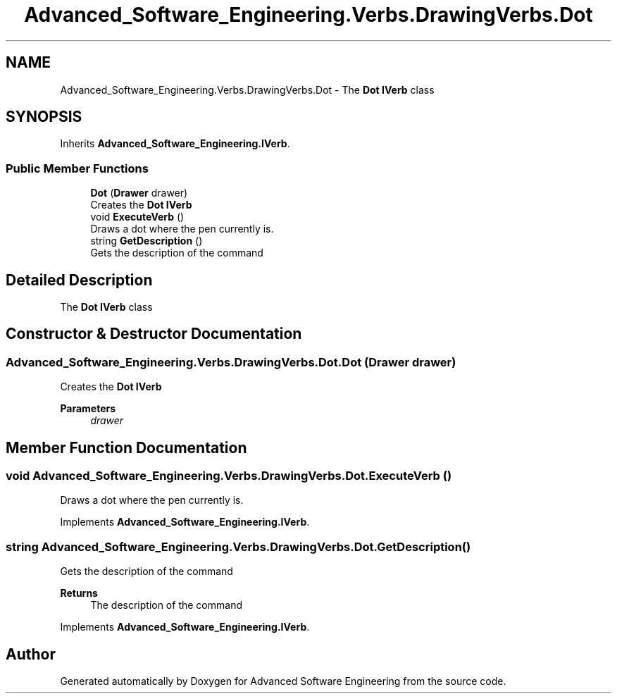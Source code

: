 .TH "Advanced_Software_Engineering.Verbs.DrawingVerbs.Dot" 3 "Sat Dec 12 2020" "Advanced Software Engineering" \" -*- nroff -*-
.ad l
.nh
.SH NAME
Advanced_Software_Engineering.Verbs.DrawingVerbs.Dot \- The \fBDot\fP \fBIVerb\fP class  

.SH SYNOPSIS
.br
.PP
.PP
Inherits \fBAdvanced_Software_Engineering\&.IVerb\fP\&.
.SS "Public Member Functions"

.in +1c
.ti -1c
.RI "\fBDot\fP (\fBDrawer\fP drawer)"
.br
.RI "Creates the \fBDot\fP \fBIVerb\fP "
.ti -1c
.RI "void \fBExecuteVerb\fP ()"
.br
.RI "Draws a dot where the pen currently is\&. "
.ti -1c
.RI "string \fBGetDescription\fP ()"
.br
.RI "Gets the description of the command "
.in -1c
.SH "Detailed Description"
.PP 
The \fBDot\fP \fBIVerb\fP class 


.SH "Constructor & Destructor Documentation"
.PP 
.SS "Advanced_Software_Engineering\&.Verbs\&.DrawingVerbs\&.Dot\&.Dot (\fBDrawer\fP drawer)"

.PP
Creates the \fBDot\fP \fBIVerb\fP 
.PP
\fBParameters\fP
.RS 4
\fIdrawer\fP 
.RE
.PP

.SH "Member Function Documentation"
.PP 
.SS "void Advanced_Software_Engineering\&.Verbs\&.DrawingVerbs\&.Dot\&.ExecuteVerb ()"

.PP
Draws a dot where the pen currently is\&. 
.PP
Implements \fBAdvanced_Software_Engineering\&.IVerb\fP\&.
.SS "string Advanced_Software_Engineering\&.Verbs\&.DrawingVerbs\&.Dot\&.GetDescription ()"

.PP
Gets the description of the command 
.PP
\fBReturns\fP
.RS 4
The description of the command
.RE
.PP

.PP
Implements \fBAdvanced_Software_Engineering\&.IVerb\fP\&.

.SH "Author"
.PP 
Generated automatically by Doxygen for Advanced Software Engineering from the source code\&.
